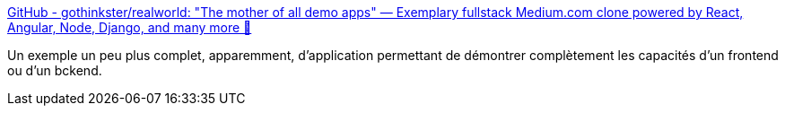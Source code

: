 :jbake-type: post
:jbake-status: published
:jbake-title: GitHub - gothinkster/realworld: "The mother of all demo apps" — Exemplary fullstack Medium.com clone powered by React, Angular, Node, Django, and many more 🏅
:jbake-tags: web,performance,demonstration,_mois_janv.,_année_2020
:jbake-date: 2020-01-01
:jbake-depth: ../
:jbake-uri: shaarli/1577912519000.adoc
:jbake-source: https://nicolas-delsaux.hd.free.fr/Shaarli?searchterm=https%3A%2F%2Fgithub.com%2Fgothinkster%2Frealworld&searchtags=web+performance+demonstration+_mois_janv.+_ann%C3%A9e_2020
:jbake-style: shaarli

https://github.com/gothinkster/realworld[GitHub - gothinkster/realworld: "The mother of all demo apps" — Exemplary fullstack Medium.com clone powered by React, Angular, Node, Django, and many more 🏅]

Un exemple un peu plus complet, apparemment, d'application permettant de démontrer complètement les capacités d'un frontend ou d'un bckend.
